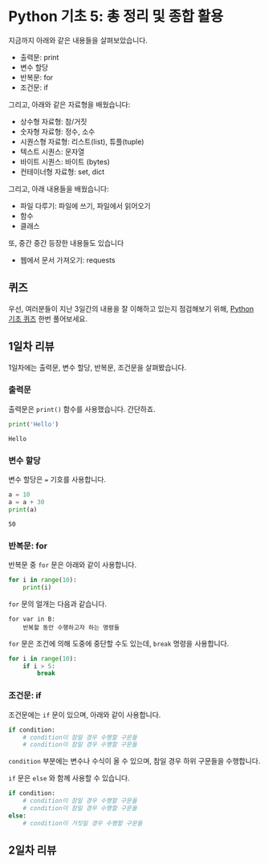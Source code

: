 * Python 기초 5: 총 정리 및 종합 활용

지금까지 아래와 같은 내용들을 살펴보았습니다.

 - 출력문: print
 - 변수 할당
 - 반복문: for
 - 조건문: if

그리고, 아래와 같은 자료형을 배웠습니다:

 - 상수형 자료형: 참/거짓
 - 숫자형 자료형: 정수, 소수
 - 시퀀스형 자료형: 리스트(list), 튜플(tuple)
 - 텍스트 시퀀스: 문자열
 - 바이트 시퀀스: 바이트 (bytes)
 - 컨테이너형 자료형: set, dict

그리고, 아래 내용들을 배웠습니다:

 - 파일 다루기: 파일에 쓰기, 파일에서 읽어오기
 - 함수
 - 클래스

또, 중간 중간 등장한 내용들도 있습니다

 - 웹에서 문서 가져오기: requests


** 퀴즈

우선, 여러분들이 지난 3일간의 내용을 잘 이해하고 있는지 점검해보기 위해, [[https://docs.google.com/forms/d/e/1FAIpQLScy4LJ_ufM7qo0tzDkNAFjhL-M8kkDqKB2CiIVCptcIRyE1UA/viewform][Python 기초 퀴즈]] 한번 풀어보세요.


** 1일차 리뷰

1일차에는 출력문, 변수 할당, 반복문, 조건문을 살펴봤습니다.

*** 출력문

출력문은 ~print()~ 함수를 사용했습니다. 간단하죠.

#+BEGIN_SRC python :exports both :results output
print('Hello')
#+END_SRC

#+RESULTS:
: Hello


*** 변수 할당

변수 할당은 ~=~ 기호를 사용합니다.

#+BEGIN_SRC python :exports both :results output
a = 10
a = a + 30
print(a)
#+END_SRC

#+RESULTS:
: 50


*** 반복문: for

반복문 중 ~for~ 문은 아래와 같이 사용합니다.

#+BEGIN_SRC python :exports both :results output
  for i in range(10):
      print(i)
#+END_SRC

~for~ 문의 얼개는 다음과 같습니다.

#+BEGIN_EXAMPLE
for var in B:
    반복할 동안 수행하고자 하는 명령들
#+END_EXAMPLE

~for~ 문은 조건에 의해 도중에 중단할 수도 있는데, ~break~ 명령을 사용합니다.

#+BEGIN_SRC python :exports both :results output
  for i in range(10):
      if i > 5:
          break
#+END_SRC


*** 조건문: if

조건문에는 ~if~ 문이 있으며, 아래와 같이 사용합니다.

#+BEGIN_SRC python :exports both :results output
  if condition:
      # condition이 참일 경우 수행할 구문들
      # condition이 참일 경우 수행할 구문들
#+END_SRC

~condition~ 부분에는 변수나 수식이 올 수 있으며, 참일 경우 하위 구문들을 수행합니다.

~if~ 문은 ~else~ 와 함께 사용할 수 있습니다.

#+BEGIN_SRC python :exports both :results output
  if condition:
      # condition이 참일 경우 수행할 구문들
      # condition이 참일 경우 수행할 구문들
  else:
      # condition이 거짓일 경우 수행할 구문들
#+END_SRC


** 2일차 리뷰


